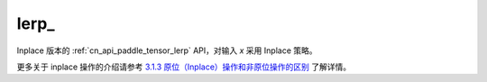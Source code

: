 .. _cn_api_paddle_tensor_lerp_:

lerp\_
-------------------------------

.. py:function:: paddle.lerp_(x, y, weight, name=None)

Inplace 版本的 :ref:`cn_api_paddle_tensor_lerp` API，对输入 `x` 采用 Inplace 策略。

更多关于 inplace 操作的介绍请参考 `3.1.3 原位（Inplace）操作和非原位操作的区别`_ 了解详情。

.. _3.1.3 原位（Inplace）操作和非原位操作的区别: https://www.paddlepaddle.org.cn/documentation/docs/zh/develop/guides/beginner/tensor_cn.html#id3
